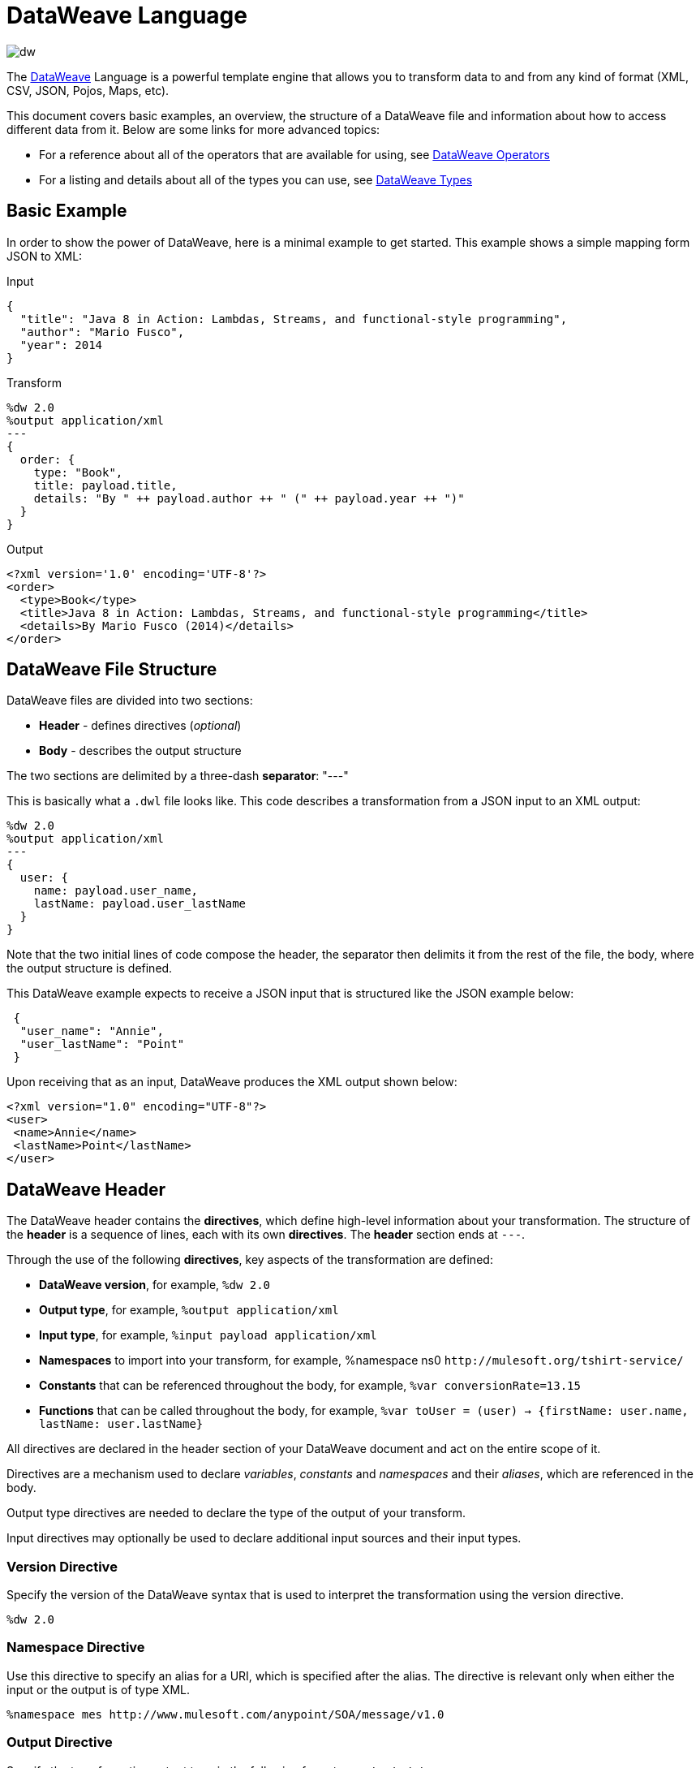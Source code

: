 = DataWeave Language
:keywords: studio, anypoint, esb, transform, transformer, format, aggregate, rename, split, filter convert, xml, json, csv, pojo, java object, metadata, dataweave, data weave, datamapper, dwl, dfl, dw, output structure, input structure, map, mapping

image:dw-logo.png[dw]

The link:/mule-user-guide/v/4.0/dataweave[DataWeave] Language is a powerful template engine that allows you to transform data to and from any kind of format (XML, CSV, JSON, Pojos, Maps, etc).

This document covers basic examples, an overview, the structure of a DataWeave file and information about how to access different data from it. Below are some links for more advanced topics:


* For a reference about all of the operators that are available for using, see link:/mule-user-guide/v/4.0/dataweave-operators[DataWeave Operators]
* For a listing and details about all of the types you can use, see link:/mule-user-guide/v/4.0/dataweave-types[DataWeave Types]



== Basic Example

In order to show the power of DataWeave, here is a minimal example to get started. This example shows a simple mapping form JSON to XML:

.Input
[source,json,linenums]
----
{
  "title": "Java 8 in Action: Lambdas, Streams, and functional-style programming",
  "author": "Mario Fusco",
  "year": 2014
}
----

.Transform
[source, dataweave, linenums]
----
%dw 2.0
%output application/xml
---
{
  order: {
    type: "Book",
    title: payload.title,
    details: "By " ++ payload.author ++ " (" ++ payload.year ++ ")"
  }
}
----

.Output
[source,xml,linenums]
----
<?xml version='1.0' encoding='UTF-8'?>
<order>
  <type>Book</type>
  <title>Java 8 in Action: Lambdas, Streams, and functional-style programming</title>
  <details>By Mario Fusco (2014)</details>
</order>
----


== DataWeave File Structure

DataWeave files are divided into two sections:

* *Header* - defines directives (_optional_)
* *Body* - describes the output structure

The two sections are delimited by a three-dash *separator*: "---"

This is basically what a `.dwl` file looks like. This code describes a transformation from a JSON input to an XML output:

[source, dataweave, linenums]
----
%dw 2.0
%output application/xml
---
{
  user: {
    name: payload.user_name,
    lastName: payload.user_lastName
  }
}
----

Note that the two initial lines of code compose the header, the separator then delimits it from the rest of the file, the body, where the output structure is defined.

This DataWeave example expects to receive a JSON input that is structured like the JSON example below:

[source,json,linenums]
----
 {
  "user_name": "Annie",
  "user_lastName": "Point"
 }
----

Upon receiving that as an input, DataWeave produces the XML output shown below:

[source,xml,linenums]
----
<?xml version="1.0" encoding="UTF-8"?>
<user>
 <name>Annie</name>
 <lastName>Point</lastName>
</user>
----

== DataWeave Header

The DataWeave header contains the *directives*, which define high-level information about your transformation. The structure of the *header* is a sequence of lines, each with its own *directives*. The *header* section ends at `---`.

Through the use of the following *directives*, key aspects of the transformation are defined:

* *DataWeave version*, for example, `%dw 2.0`
* *Output type*, for example, `%output application/xml`
* *Input type*, for example, `%input payload application/xml`
* *Namespaces* to import into your transform, for example, %namespace ns0 `+http://mulesoft.org/tshirt-service/+`
* *Constants* that can be referenced throughout the body, for example, `%var conversionRate=13.15`
* *Functions* that can be called throughout the body, for example, `%var toUser = (user) -> {firstName: user.name, lastName: user.lastName}`

All directives are declared in the header section of your DataWeave document and act on the entire scope of it.

Directives are a mechanism used to declare _variables_, _constants_ and _namespaces_ and their _aliases_, which are referenced in the body.

Output type directives are needed to declare the type of the output of your transform.

Input directives may optionally be used to declare additional input sources and their input types.

=== Version Directive

Specify the version of the DataWeave syntax that is used to interpret the transformation using the version directive.

[source, dataweave]
---------------------------------------------------------------------
%dw 2.0
---------------------------------------------------------------------

=== Namespace Directive

Use this directive to specify an alias for a URI, which is specified after the alias. The directive is relevant only when either the input or the output is of type XML.

[source, dataweave, linenums]
---------------------------------------------------------------------
%namespace mes http://www.mulesoft.com/anypoint/SOA/message/v1.0
---------------------------------------------------------------------


=== Output Directive

Specify the transformation output type in the following format: `<content>/<type>`.

Only one output type can be specified -- the structure of this output is further specified in the DataWeave body.

[source, dataweave]
----
%output application/xml
----

Valid types are:

* link:/mule-user-guide/v/4.0/dataweave-formats#java[`application/java`]
* link:/mule-user-guide/v/4.0/dataweave-formats#csv[`application/csv`]
* link:/mule-user-guide/v/4.0/dataweave-formats#csv[`text/csv`]
* link:/mule-user-guide/v/4.0/dataweave-formats#json[`application/json`]
* link:/mule-user-guide/v/4.0/dataweave-formats#json[`text/json`]
* link:/mule-user-guide/v/4.0/dataweave-formats#xml[`application/xml`]
* link:/mule-user-guide/v/4.0/dataweave-formats#xml[`text/xml`]
* link:/mule-user-guide/v/4.0/dataweave-formats#flat-file[`text/plain`]
* `application/dw`


=== Input Directive

[NOTE]
====
It is not necessary to declare input directives for any of the components of the Mule Message that arrive at the DataWeave transformer (payload, flow variables, and input/outbound properties) nor for any system variables.

You likely will not need this feature as any data arriving inside the incoming Mule message gets implicitly recognized as input based on the accompanying metadata that passes along with it through the flow components.  As a result, the data can be referenced and acted upon easily enough anywhere within the DataWeave body without a need to include them in the header.
====

Optionally specify an input source and its input type in the following format: `<content>/<type>`.


[source, dataweave]
----
%input payload application/xml
----

Valid types are:

* link:/mule-user-guide/v/4.0/dataweave-formats#java[`application/java`]
* link:/mule-user-guide/v/4.0/dataweave-formats#csv[`application/csv`]
* link:/mule-user-guide/v/4.0/dataweave-formats#csv[`text/csv`]
* link:/mule-user-guide/v/4.0/dataweave-formats#json[`application/json`]
* link:/mule-user-guide/v/4.0/dataweave-formats#json[`text/json`]
* link:/mule-user-guide/v/4.0/dataweave-formats#xml[`application/xml`]
* link:/mule-user-guide/v/4.0/dataweave-formats#xml[`text/xml`]
* `application/dw`


=== Define Constant Directive

You can define a constant in the header, and reference it (or its child elements, if any exist) in the DataWeave body.

[source, dataweave, linenums]
----
%dw 2.0
%var conversionRate=13.15
%output application/json
---
{
 price_dollars: payload.price,
 price_localCurrency: payload.price * conversionRate
}
----

=== Define Function Directive

You can define a link:/mule-user-guide/v/4.0/dataweave-types#functions-and-lambdas[function] in the header, you can then call it in any part of the DataWeave body, including arguments.

[source, dataweave, linenums]
----
%dw 2.0
%output application/json
%var toUser = (user) -> {firstName: user.name, lastName: user.lastName}
---
{
 user: toUser(payload)
}
----

A function directive can be defined via `%var` as in the example above, or via `%function`

.Transform
[source, dataweave, linenums]
----
%dw 2.0
%output application/json
%function toUser(user){firstName: user.name, lastName: user.lastName}
---
{
 user: toUser(payload)
}
----


See link:/mule-user-guide/v/4.0/dataweave-types#functions-and-lambdas[Functions and Lambdas] for more on this.

== DataWeave Body

[NOTE]
The *body* contains the *expression* that generates the output structure.

Regardless of the input and output types, the data model for the output is always described in standard DataWeave code, and it is this model that the input is transformed into.

The data model of the produced output could consist of three different types of data:

. Simple Values
. Arrays: Represented as a sequence of comma separated values
. Objects: Represented as collection of key value pairs


When you write code in the DataWeave body, you define an expression that generates one of the data types listed above, even a literal string `Hello world` is a valid DataWeave body.

Expressions can also be complex, meaning that they can be composed of other expressions. This can be achieved by either nesting expressions inside Arrays or Objects, or through the use of operators.
In complex expressions, the result of one expression sets the context for the subsequent execution of other expressions. You just need to remember that each expression produces an Object, an Array, or a Variable. When you understand the structure of these data types are constructed from DataWeave expressions, you effectively understand how to use DataWeave.


[TIP]
To visualize the canonical DataWeave model of your data to get a better visual reference, set the output type of your transform to `application/dw`. Your transform then outputs your data as a DataWeave expression, which resembles a JSON object.


=== Simple Values

Simple values can be of the following types:

* link:/mule-user-guide/v/4.0/dataweave-types#string[*String*] : Double quoted ("Hello") or Single quoted ('Hello')
* link:/mule-user-guide/v/4.0/dataweave-types#boolean[*Boolean*] : Literals true or false
* link:/mule-user-guide/v/4.0/dataweave-types#number[*Number*] : Decimal and Integer values are supported (ex: 2.0)
* link:/mule-user-guide/v/4.0/dataweave-types#dates[*Date*] : IS0-8601 enclosed by "|" (ex:|2003-10-01T23:57:59Z|)
* link:/mule-user-guide/v/4.0/dataweave-types#regular-expressions[*Regex*] : Regex expression enclosed by "/" (ex:/(\d+)-(\d+)/)

=== Arrays

Arrays are represented as a sequence of value expressions.

.Input
[source, dataweave]
--------------------------------------------------------------------
[ 1, 2 + 2, 3 * 3, $x ]
--------------------------------------------------------------------

.Transform
[source, dataweave, linenums]
----
%dw 2.0
%output application/json
---
[ "My", "three", "words" ]
----

See link:/mule-user-guide/v/4.0/dataweave-types#array[DataWeave types] for more details on arrays.

=== Objects

These are represented as a comma separated sequence of key: value pairs surrounded by curly brackets { }.

.Transform
[source, dataweave, linenums]
---------------------------------------------------------------------
%dw 2.0
%output application/xml
---
myoutput:{
  name : "Jill",
  payload : payload.id + 3
  }
---------------------------------------------------------------------

.Output
[source,xml,linenums]
---------------------------------------------------------------------
<?xml version="1.0" encoding="UTF-8"?>
<myoutput>
  <name>Jill</name>
  <payload>5</payload>
</myoutput>
---------------------------------------------------------------------

Note that both the keys and the values may be *expressions*.

See link:/mule-user-guide/v/4.0/dataweave-types#object[DataWeave types] for more details on objects.


== Variables

=== Constants

In the DataWeave header, you define constants as directives, these can then be referenced as variables in any part of your transform body, just as you do with input variables.
The following creates an XML document and inserts the constant value for Language "Español" in the output language element.

.Transform
[source, dataweave, linenums]
----
%dw 2.0
%output application/xml
%var language='Español'
---
{
  document: {
    language: language,
    text: "Hola mundo"
  }
}
----

.Output
[source,xml, linenums]
----
<?xml version="1.0" encoding="UTF-8"?>
<document>
  <language>Español</language>
  <text>Hola Mundo</text>
</document>
----

=== Scoped Variables

Variables declared in the Transform's header always have a global scope, to declare and initialize a variable with a limited scope, you can do so in any part of the transform's body.

You can initialize these variables using literal expressions, variable reference expressions, or functional expressions. They may reference any other scoped variables or any of the input variables or constants in their initialization. The declaration and initialization can be prepended to any literal expression, but you must be aware that the literal they are prepended to delimits their scope. You cannot reference a variable outside its scope.

To declare a variable in the DataWeave body, the following syntax is supported: *using (<variable-name> = <expression>)* and it must be written before defining the contents of the literal that it exists in.
To reference an already initialized variable, you can just call it by the name you defined for it as with any other variable, or you can also write it in the form *$<variable-name>*.

Consider the following examples:

*Scoped to Simple Value*

[source, dataweave, linenums]
----
%dw 2.0
%output application/json
---
using (x = 2) 3 + x # <1>
----
<1> Result is simply 5

*Scoped to Array literal*

[source, dataweave, linenums]
----
%dw 2.0
%output application/json
---
using (x = 2) [1, x, 3]
----

*Scoped to Object literal*

[source, dataweave, linenums]
----
%dw 2.0
%output application/xml
---
{
  person: using (user = "Greg", gender = "male") { # <1>
    name: user, # <2>
    gender: gender
  }
}
----

<1> Declaration and initialization.
<2> *user* is a valid reference because it is within the object *person* for which it was declared.

*Invalid Reference outside of Scope*

[source, dataweave, linenums]
----
%dw 2.0
%output application/xml
---
entry: using (firstName = "Annie", lastName = "Point") {
  person: using (user = firstName, gender = "male") {
    name: user,
    gender: gender
  },
  sn: lastName, # <1>
  gen: gender # <2>
}
----

<1> The reference *lastName* is valid because it is within scope.
<2> The reference *gender* is invalid because gender was declared in the *person* object, and this reference exists outside the scope of that object.

== Expressions

DataWeave allows you to put logic in your script using expression values.
All expressions in DataWeave return a value, these can be categorized into:

* <<Operators>>
* <<Selectors>>
* <<Flow Control Expressions>>

=== Operators

An operator applies a specific logic/transformation over a data-structure.
Operators can be classified based on their link:https://en.wikipedia.org/wiki/Arity[arity] as Unary, Binary or Ternary. See link:/mule-user-guide/v/4.0/dataweave-operators[DataWeave Operators] for a full reference.

.Transform
[source, dataweave, linenums]
----
%dw 2.0
%output application/json
---
{
  name: upper "mulesoft"
}
----

.Output
[source,json,linenums]
----
{
  "name": "MULESOFT"
}
----

=== Selectors

A selector allows for the navigation and querying the multiple levels of a data-structure to reference a certain value or set of values. See link:/mule-user-guide/v/4.0/dataweave-selectors[DataWeave Selectors] for a full reference.

.Transform
[source, dataweave, linenums]
----
%dw 2.0
%output application/json
---
{
  users: payload.users.*user
}
----


[tabs]
------
[tab,title="Input: XML"]
....
.Input
[source, xml,linenums]
----
<users>
  <user>Mariano</user>
  <user>Martin</user>
  <user>Leandro</user>
</users>
----
....
[tab,title="Output: JSON"]
....
.Output
[source, json,linenums]
----
{
  "users": [
    "Mariano",
    "Martin",
    "Leandro"
  ]
}
----
....
------

=== Flow Control Expressions

==== When Otherwise

The keyword *when* conditionally evaluates a part of your DataWeave code, depending on if an expression evaluates to true or to false. You can make a single line conditional, or enclose a whole section in curly brackets. In case the *when* expression evaluates to *false*, its corresponding part of the code is ignored, and the code that corresponds to the *otherwise* expression is executed.

.Transform
[source, dataweave, linenums]
----
%dw 2.0
%output application/json
---
{
  currency: "USD"
} when payload.country == "USA"
otherwise
{
      currency: "EUR"
}
----

You can also chain several *otherwise* expressions together, like in the example below:

.Transform
[source,DataWeave, linenums]
----
%dw 2.0
%output application/json
---
{
	currency: "USD"
} when payload.country =="USA"
otherwise
{
	currency: "GBP"
} when payload.country =="UK"
otherwise
{
	currency: "EUR"
}
----


[TIP]
Check the <<Precedence Table>> to see what expressions are compiled before or after this one.

==== Unless Otherwise

The keyword *unless* conditionally evaluates a part of your DataWeave code, depending on if an expression evaluates to true or to false. You can make a single line conditional, or enclose a whole section in curly brackets. In case the *unless* expression evaluates to *true*, its corresponding part of the code is ignored, and the code that corresponds to the *otherwise* expression is executed.

.Transform
[source, dataweave, linenums]
----
%dw 2.0
%output application/json
---
{
  currency: "EUR"
} unless payload.country == "USA"
otherwise
{
      currency: "USD"
}
----

[TIP]
Check the <<Precedence Table>> to see what expressions are compiled before or after this one.

==== Default

Assigns a default value in case no value is found in the input field.

.Transform
[source, dataweave, linenums]
----
%dw 2.0
%output application/json
---
{
    currency: payload.currency default "USD"
}
----

[TIP]
Check the <<Precedence Table>> to see what expressions are compiled before or after this one.


==== Pattern matching

Pattern matching executes on the first pattern that matches the specified expression.
DataWeave supports four different types of patterns:

* literal
* type
* regex
* expression

Each pattern type can be either named or unnamed. The example below is not actual DataWeave code, but rather a model for how matching works, you can see more concrete examples on each of the sections that follow:

[source, dataweave, linenums]
---
value match {
  (<name>:)?<pattern> -> <when matched>,
  (<name>:)?<pattern> -> <when matched>,
  default -> <when none of them matched>
}
---

[TIP]
For simpler use cases where all you need is a boolean result based on if a value matches or not, see the link:/mule-user-guide/v/4.0/dataweave-operators#matches[Matches Operator].

[TIP]
Check the <<Precedence Table>> to see what expressions are compiled before and after this one.

===== Literal Pattern

Matches when the evaluated value equals a simple literal value.


.Transform
[source, dataweave, linenums]
----
%dw 2.0
%output application/json
---
a: payload.string match {
   "Emiliano" -> true,
   "Mariano" -> false
 },
 b: payload.string match {
   str: "Emiliano" -> { "matches": true, value: str },
   str: "Mariano" -> { "matches": false, value: str }
 }
----


[tabs]
------
[tab,title="Input: JSON"]
....

.Input
[source,json, linenums]
----
{
  "string": "Emiliano"
}
----
....
[tab,title="Output: JSON"]
....
.Output
[source,json, linenums]
----
{
  "a": true,
  "b": {
      "matches": true,
      "value": "Emiliano"
  }
}
----
....
------


In this example, the first field simply matches the value in 'payload.string' and returns a boolean, the second field performs the same match, but returns an object that contains both a boolean and a reference to the validated value.

===== Expression Pattern

Matches when running a certain expression over the evaluated value returns true.


.Transform
[source, dataweave, linenums]
----
%dw 2.0
%output application/json
---
{
  a: payload.string match {
    str when str == "Mariano" -> str ++ " de Achaval",
    str when str == "Emiliano" -> str ++ " Lesende"
  },
  b: payload.number match {
    n when n < 3 -> "lower",
    n when n > 3 -> "higher"
  }
}
----


[tabs]
------
[tab,title="Input: JSON"]
....
.Input
[source,json,linenums]
----
{
  "string": "Emiliano",
  "number": 3.14
}
----
....
[tab,title="Output: JSON"]
....
.Output
[source,json, linenums]
----
{
  "a": "Emiliano Lesende",
  "b": "higher"
}
----
....
------


In this example, the first field matches the value of 'payload.string' against two alternatives and conditionally appends a different string to it; the second field evaluates if the value in 'payload.number' is larger or smaller than 3 and returns "lower" or "higher" accordingly.

===== Match Type

Matches when the evaluated value is of the specified type


.Transform
[source, dataweave, linenums]
----
%dw 2.0
%output application/json
---
{
  a: payload.a match {
    Object -> "OBJECT",
    String -> "STRING",
    Number -> "NUMBER",
    Boolean -> "BOOLEAN",
    Array -> "ARRAY",
    Null -> "NULL"
  },
  b: payload.b match {
    y is Object -> { type: "OBJECT", y: y },
    y is String -> { type: "STRING", y: y },
    y is Number -> { type: "NUMBER", y: y },
    y is Boolean -> { type: "BOOLEAN", y: y },
    y is Array -> { type: "ARRAY", y: y },
    y is Null -> { type: "NULL", y: y }
  }
}
----


[tabs]
------
[tab,title="Input: JSON"]
....
.Input
[source,json, linenums]
----
{
  "a": "Emiliano",
  "b": 3.14
}
----
....
[tab,title="Output: JSON"]
....
.Output
[source,json, linenums]
----
{
  "a": "STRING",
  "b": {
    "type": "NUMBER",
    "y": 3.14
  }
}
----
....
------



In this example, the first field evaluates the type of 'payload.a' and returns a different string with the type name depending on what type it matches with (this could be easier done through the link:/mule-user-guide/v/4.0/dataweave-operators#type-of[Type Of operator]), the second field returns an object with the same type name as a string and a reference to the evaluated value.

===== Match Regex

Matches when the evaluated value fits a given regular expression



.Transform
[source, dataweave, linenums]
----
%dw 2.0
%output application/json
---
{
  a: payload.phones map ($ match {
     /\+(\d+)\s\((\d+)\)\s(\d+\-\d+)/ -> { country: $[0], area: $[1], number: $[2] },
     /\((\d+)\)\s(\d+\-\d+)/ -> { area: $[1], number: $[2] }
   }),
 b: payload.phones map ($ match {
   phone: /\+(\d+)\s\((\d+)\)\s(\d+\-\d+)/ -> { country: phone[0], area: phone[1], number: phone[2] },
   phone: /\((\d+)\)\s(\d+\-\d+)/ -> { area: phone[1], number: phone[2] }
 })
}
----


[tabs]
------
[tab,title="Input: JSON"]
....
.Input
[source,json,linenums]
----
{
  "phones": [
    "+1 (415) 229-2009",
    "(647) 456-7008"
  ]
}
----
....
[tab,title="Output: JSON"]
....
.Output
[source,json,linenums]
----
{
  "a": [
    {
      "country": "+1 (415) 229-2009",
      "area": "1",
      "number": "415"
    },
    {
      "area": "647",
      "number": "456-7008"
    }
  ],
  "b": [
    {
      "country": "+1 (415) 229-2009",
      "area": "1",
      "number": "415"
    },
    {
      "area": "647",
      "number": "456-7008"
    }
  ]
}
----
....
------




In this example, the payload includes two elements in an array, and in both cases the link:/mule-user-guide/v/4.0/dataweave-operators#map[Map operator] to cycle through the array. It then evaluates each element against a regular expression and outputs a different object depending on what kind of match is found.



== Calling External Flows

From a DataWeave transform, you can trigger the calling of a different flow in your Mule application, and whatever the flow returns is what the expression returns.

You can do this through the following expression:

`lookup(“flowName”,$)`

Which takes two parameters:

* The name of the flow that must be called
* The payload to send to this flow, as a map

.Transform
[source, dataweave, linenums]
----
%dw 2.0
%output application/json
---
{
  a: lookup("mySecondFlow",{b:"Hello"})
}
----

.Mule Flow
[source, xml,linenums]
----
<flow name="mySecondFlow">
    <set-payload doc:name="Set Payload" value="#[payload.b + ' world!' ]"/>
</flow>
----

.Output
[source, json,linenums]
----
{
  "a": "Hello world!"
}
----

Please note that only the payload returned by the invoked flow will be assigned (i.e. all other message's properties such as flowVars and sessionVars will not be overridden when using the lookup function).

[NOTE]
The `lookup` function does not support calling link:/mule-user-guide/v/4.0/flows-and-subflows#types-of-flows[subflows].

== Calling Global MEL Functions from DataWeave Code

If you define a global link:/mule-user-guide/v/4.0/mule-expression-language-mel[Mule Expression Language] (MEL) function in your Mule project, you can then invoke it anywhere in your DataWeave code, without need for any special syntax.

To create one such global function, you must edit your Mule project's XML file and enclose any functions that you wish to define in the following set of tags, which must be placed in the global elements section, before any of the flows are defined.

[source, xml, linenums]
----
<configuration doc:name="Configuration">
     <expression-language>
         <global-functions>

         </global-functions>
     </expression-language>
 </configuration>
----


In this space you can use any MEL expression to define custom functions, for example:

[source, xml, linenums]
----
<configuration doc:name="Configuration">
     <expression-language>
         <global-functions>
             def newUser() {
                 return ["name" : "mariano"]
             }
             def upperName(user) {
                 return user.name.toUpperCase()
             }
         </global-functions>
     </expression-language>
 </configuration>
----


With that in place, in the DataWeave code of your Transform Message element you can just refer to these functions. Note that the inputs and outputs of these functions can even be objects and arrays.

[source, dataweave, linenums]
----
%dw 2.0
%output application/json
---
{
  "foo" :  newUser(),
  "bar":  upperName(newUser())
}
----


Even with these external functions in place, you should be able to preview the output of this transform, updated in real time as you edit it.





== Precedence Table

This table lists the order in which different DataWeave expressions are compiled. The result of compiling something at one level may be used as an input for expressions in higher levels, but not vice-versa. Expressions are ordered in the table from first compiled to last.

[%header,cols="30a,60a,10a"]
|===
|Operator                          |Description             | Level
|using, all unary operators         |All link:https://en.wikipedia.org/wiki/Unary_operation[unary operators]     | 1
|As                              |Type Coercion expression     | 2
| * /                               |Multiplicative          | 3
|+ - >>                            |Additive                | 4
|>= <= < >  is                   |Relational / Type Comparison | 5
|!= ~= ==                          |Equality evaluators    | 6
|link:/mule-user-guide/v/4.0/dataweave-operators#AND[AND]                              |Conditional And         | 7
|link:/mule-user-guide/v/4.0/dataweave-operators#OR[OR]                                |Conditional OR          | 8
|link:/mule-user-guide/v/4.0/dataweave-operators#default[Default], <<Pattern Matching>>, link:/mule-user-guide/v/4.0/dataweave-operators#matches[Matches], link:/mule-user-guide/v/4.0/dataweave-operators#map[Map], link:/mule-user-guide/v/4.0/dataweave-operators#map-object[Map Object], link:/mule-user-guide/v/4.0/dataweave-operators#group-by[Group By], link:/mule-user-guide/v/4.0/dataweave-operators#filter[Filter]             |Default Value / Pattern Matching / Binary Operators | 9
|<<When Otherwise>>, <<Unless Otherwise>>             |Conditional Expressions | 10
|===



== Closer Look at an Example Transformation



.Input
[source, xml,linenums]
----
<?xml version="1.0" encoding="UTF-8"?>
<note>
  <to>Tove</to>
  <from>Jani</from>
  <heading>Reminder</heading>
  <body>Don't forget me this weekend!</body>
</note>
----


.Transform
[source, dataweave, linenums]
----
%dw 2.0
%output application/json
%var date='01-MAR-2015'
---
{
  letter : payload,
  sent : date
}
----



.Output as JSON
[source, json,linenums]
----
{
  "letter": { # <1>
    "note": { # <2>
      "to": "Tove",
      "from": "Jani",
      "heading": "Reminder", # <3>
      "body": "Don't forget me this weekend!"
    }
  },
  "sent": "01-MAR-2015"  # <4>
}
----
<1> The "payload" input is parsed into an Object.
<2> As previously stated, Objects are sequences of key:value pairs. Note how each element name from the XML input is parsed into a key followed by a colon : and then the value.
<3> The value may be a Simple Value, as is the case of the *heading* field, or an object, as is the case in *note* #2.
<4> This value arises from a variable 'date', which is defined in a directive in the DataWeave header.




[WARNING]
Whenever you make a transformation from JSON to XML, make sure that the resulting output is valid as an XML file. Specifically, make sure that there's a single parent tag, JSON supports having multiple elements at the highest level while XML doesn't.
Likewise, whenever you transform from XML to JSON, make sure the resulting output is valid as a JSON file. Specifically, make sure that there are no repeated keys inside the same parent. XML supports having this but JSON doesn't.


== Next Steps


* For a reference about all of the operators that are available for the `using` operator, see link:/mule-user-guide/v/4.0/dataweave-operators[DataWeave Operators]
* For a listing and details about all of the types you can use, see link:/mule-user-guide/v/4.0/dataweave-types[DataWeave Types]
* For details on the different formats you can process with DataWeave and the parameters you can configure for each format, see link:/mule-user-guide/v/4.0/dataweave-formats[DataWeave Formats]
* For details on how you can select certain components of the incoming message, see link:/mule-user-guide/v/4.0/dataweave-selectors[DataWeave Selectors]
* View complete example projects that use DataWeave in the link:https://www.mulesoft.com/exchange#!/?filters=DataWeave&sortBy=rank[Anypoint Exchange]



== See Also

* link:/mule-user-guide/v/4.0/dataweave-cookbook[DataWeave Cookbook]
